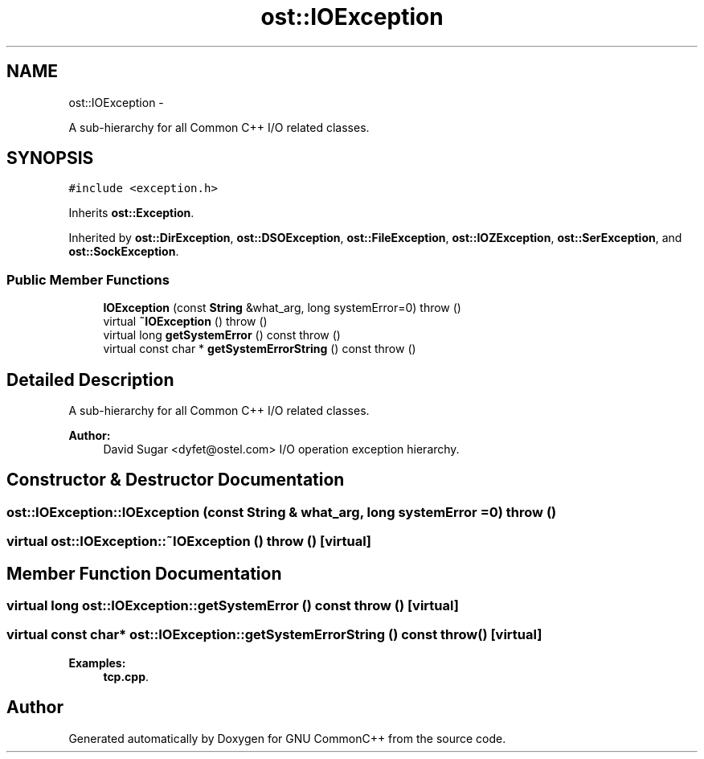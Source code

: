 .TH "ost::IOException" 3 "2 May 2010" "GNU CommonC++" \" -*- nroff -*-
.ad l
.nh
.SH NAME
ost::IOException \- 
.PP
A sub-hierarchy for all Common C++ I/O related classes.  

.SH SYNOPSIS
.br
.PP
.PP
\fC#include <exception.h>\fP
.PP
Inherits \fBost::Exception\fP.
.PP
Inherited by \fBost::DirException\fP, \fBost::DSOException\fP, \fBost::FileException\fP, \fBost::IOZException\fP, \fBost::SerException\fP, and \fBost::SockException\fP.
.SS "Public Member Functions"

.in +1c
.ti -1c
.RI "\fBIOException\fP (const \fBString\fP &what_arg, long systemError=0)  throw ()"
.br
.ti -1c
.RI "virtual \fB~IOException\fP ()  throw ()"
.br
.ti -1c
.RI "virtual long \fBgetSystemError\fP () const   throw ()"
.br
.ti -1c
.RI "virtual const char * \fBgetSystemErrorString\fP () const   throw ()"
.br
.in -1c
.SH "Detailed Description"
.PP 
A sub-hierarchy for all Common C++ I/O related classes. 

\fBAuthor:\fP
.RS 4
David Sugar <dyfet@ostel.com> I/O operation exception hierarchy. 
.RE
.PP

.SH "Constructor & Destructor Documentation"
.PP 
.SS "ost::IOException::IOException (const \fBString\fP & what_arg, long systemError = \fC0\fP)  throw ()"
.SS "virtual ost::IOException::~IOException ()  throw ()\fC [virtual]\fP"
.SH "Member Function Documentation"
.PP 
.SS "virtual long ost::IOException::getSystemError () const  throw ()\fC [virtual]\fP"
.SS "virtual const char* ost::IOException::getSystemErrorString () const  throw ()\fC [virtual]\fP"
.PP
\fBExamples: \fP
.in +1c
\fBtcp.cpp\fP.

.SH "Author"
.PP 
Generated automatically by Doxygen for GNU CommonC++ from the source code.
